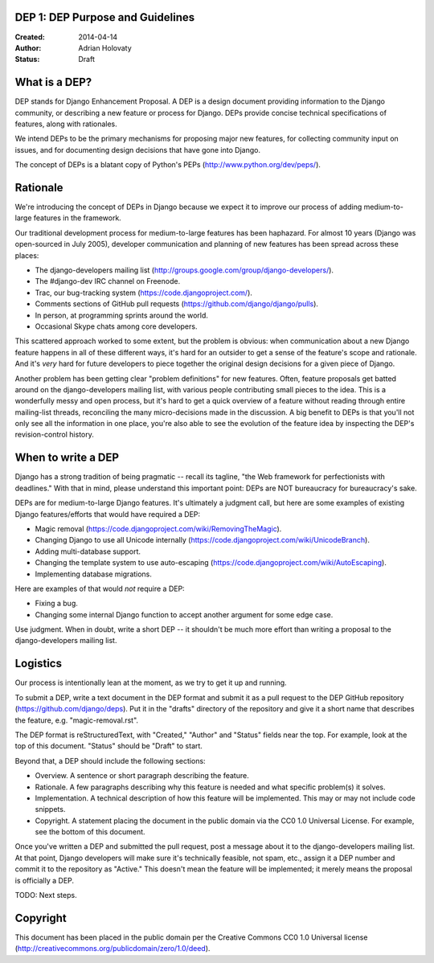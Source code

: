 DEP 1: DEP Purpose and Guidelines
=================================

:Created: 2014-04-14
:Author: Adrian Holovaty
:Status: Draft

What is a DEP?
==============

DEP stands for Django Enhancement Proposal. A DEP is a design document
providing information to the Django community, or describing a new feature
or process for Django. DEPs provide concise technical specifications of
features, along with rationales.

We intend DEPs to be the primary mechanisms for proposing major new features,
for collecting community input on issues, and for documenting design
decisions that have gone into Django.

The concept of DEPs is a blatant copy of Python's PEPs
(http://www.python.org/dev/peps/).

Rationale
=========

We're introducing the concept of DEPs in Django because we expect it to improve
our process of adding medium-to-large features in the framework.

Our traditional development process for medium-to-large features has been
haphazard. For almost 10 years (Django was open-sourced in July 2005),
developer communication and planning of new features has been spread across
these places:

* The django-developers mailing list
  (http://groups.google.com/group/django-developers/).

* The #django-dev IRC channel on Freenode.

* Trac, our bug-tracking system (https://code.djangoproject.com/).

* Comments sections of GitHub pull requests
  (https://github.com/django/django/pulls).

* In person, at programming sprints around the world.

* Occasional Skype chats among core developers.

This scattered approach worked to some extent, but the problem is obvious:
when communication about a new Django feature happens in all of these different
ways, it's hard for an outsider to get a sense of the feature's scope and
rationale. And it's *very* hard for future developers to piece together
the original design decisions for a given piece of Django.

Another problem has been getting clear "problem definitions" for new features.
Often, feature proposals get batted around on the django-developers mailing
list, with various people contributing small pieces to the idea. This is a
wonderfully messy and open process, but it's hard to get a quick overview
of a feature without reading through entire mailing-list threads, reconciling
the many micro-decisions made in the discussion. A big benefit to DEPs is that
you'll not only see all the information in one place, you're also able to see
the evolution of the feature idea by inspecting the DEP's revision-control
history.

When to write a DEP
===================

Django has a strong tradition of being pragmatic -- recall its tagline, "the
Web framework for perfectionists with deadlines." With that in mind, please
understand this important point: DEPs are NOT bureaucracy for bureaucracy's
sake.

DEPs are for medium-to-large Django features. It's ultimately a judgment call,
but here are some examples of existing Django features/efforts that would
have required a DEP:

* Magic removal (https://code.djangoproject.com/wiki/RemovingTheMagic).

* Changing Django to use all Unicode internally
  (https://code.djangoproject.com/wiki/UnicodeBranch).

* Adding multi-database support.

* Changing the template system to use auto-escaping
  (https://code.djangoproject.com/wiki/AutoEscaping).

* Implementing database migrations.

Here are examples of that would *not* require a DEP:

* Fixing a bug.

* Changing some internal Django function to accept another argument for
  some edge case.

Use judgment. When in doubt, write a short DEP -- it shouldn't be much more
effort than writing a proposal to the django-developers mailing list.

Logistics
=========

Our process is intentionally lean at the moment, as we try to get it up and
running.

To submit a DEP, write a text document in the DEP format and submit it as a
pull request to the DEP GitHub repository (https://github.com/django/deps).
Put it in the "drafts" directory of the repository and give it a short name
that describes the feature, e.g. "magic-removal.rst".

The DEP format is reStructuredText, with "Created," "Author" and "Status"
fields near the top. For example, look at the top of this document. "Status"
should be "Draft" to start.

Beyond that, a DEP should include the following sections:

* Overview. A sentence or short paragraph describing the feature.

* Rationale. A few paragraphs describing why this feature is needed
  and what specific problem(s) it solves.

* Implementation. A technical description of how this feature will
  be implemented. This may or may not include code snippets.

* Copyright. A statement placing the document in the public domain via the
  CC0 1.0 Universal License. For example, see the bottom of this document.

Once you've written a DEP and submitted the pull request, post a message about
it to the django-developers mailing list. At that point, Django developers will
make sure it's technically feasible, not spam, etc., assign it a DEP number and
commit it to the repository as "Active." This doesn't mean the feature will be
implemented; it merely means the proposal is officially a DEP.

TODO: Next steps.

Copyright
=========

This document has been placed in the public domain per the Creative Commons
CC0 1.0 Universal license (http://creativecommons.org/publicdomain/zero/1.0/deed).
